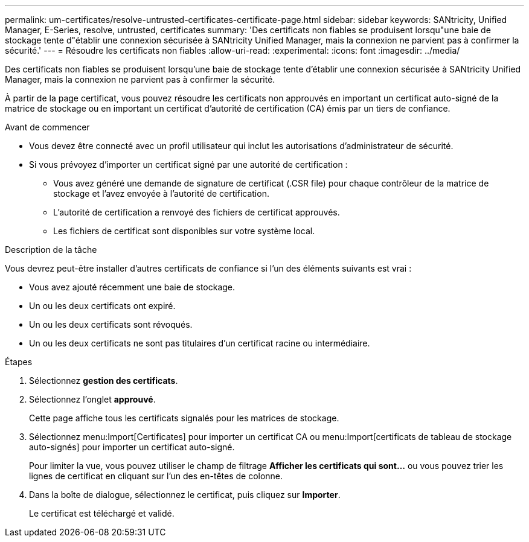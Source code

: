 ---
permalink: um-certificates/resolve-untrusted-certificates-certificate-page.html 
sidebar: sidebar 
keywords: SANtricity, Unified Manager, E-Series, resolve, untrusted, certificates 
summary: 'Des certificats non fiables se produisent lorsqu"une baie de stockage tente d"établir une connexion sécurisée à SANtricity Unified Manager, mais la connexion ne parvient pas à confirmer la sécurité.' 
---
= Résoudre les certificats non fiables
:allow-uri-read: 
:experimental: 
:icons: font
:imagesdir: ../media/


[role="lead"]
Des certificats non fiables se produisent lorsqu'une baie de stockage tente d'établir une connexion sécurisée à SANtricity Unified Manager, mais la connexion ne parvient pas à confirmer la sécurité.

À partir de la page certificat, vous pouvez résoudre les certificats non approuvés en important un certificat auto-signé de la matrice de stockage ou en important un certificat d'autorité de certification (CA) émis par un tiers de confiance.

.Avant de commencer
* Vous devez être connecté avec un profil utilisateur qui inclut les autorisations d'administrateur de sécurité.
* Si vous prévoyez d'importer un certificat signé par une autorité de certification :
+
** Vous avez généré une demande de signature de certificat (.CSR file) pour chaque contrôleur de la matrice de stockage et l'avez envoyée à l'autorité de certification.
** L'autorité de certification a renvoyé des fichiers de certificat approuvés.
** Les fichiers de certificat sont disponibles sur votre système local.




.Description de la tâche
Vous devrez peut-être installer d'autres certificats de confiance si l'un des éléments suivants est vrai :

* Vous avez ajouté récemment une baie de stockage.
* Un ou les deux certificats ont expiré.
* Un ou les deux certificats sont révoqués.
* Un ou les deux certificats ne sont pas titulaires d'un certificat racine ou intermédiaire.


.Étapes
. Sélectionnez *gestion des certificats*.
. Sélectionnez l'onglet *approuvé*.
+
Cette page affiche tous les certificats signalés pour les matrices de stockage.

. Sélectionnez menu:Import[Certificates] pour importer un certificat CA ou menu:Import[certificats de tableau de stockage auto-signés] pour importer un certificat auto-signé.
+
Pour limiter la vue, vous pouvez utiliser le champ de filtrage *Afficher les certificats qui sont...* ou vous pouvez trier les lignes de certificat en cliquant sur l'un des en-têtes de colonne.

. Dans la boîte de dialogue, sélectionnez le certificat, puis cliquez sur *Importer*.
+
Le certificat est téléchargé et validé.



